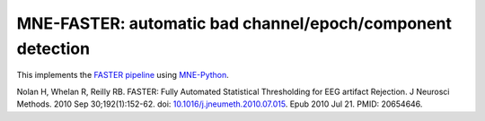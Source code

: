 MNE-FASTER: automatic bad channel/epoch/component detection
-----------------------------------------------------------

.. image:: https://zenodo.org/badge/387255460.svg
   :target: https://zenodo.org/badge/latestdoi/387255460

This implements the `FASTER pipeline <https://sourceforge.net/projects/faster/>`_ using `MNE-Python <https://mne.tools>`_.

Nolan H, Whelan R, Reilly RB. FASTER: Fully Automated Statistical Thresholding for EEG artifact Rejection. J Neurosci Methods. 2010 Sep 30;192(1):152-62. doi: `10.1016/j.jneumeth.2010.07.015 <https://doi.org/10.1016/j.jneumeth.2010.07.015>`_. Epub 2010 Jul 21. PMID: 20654646.
